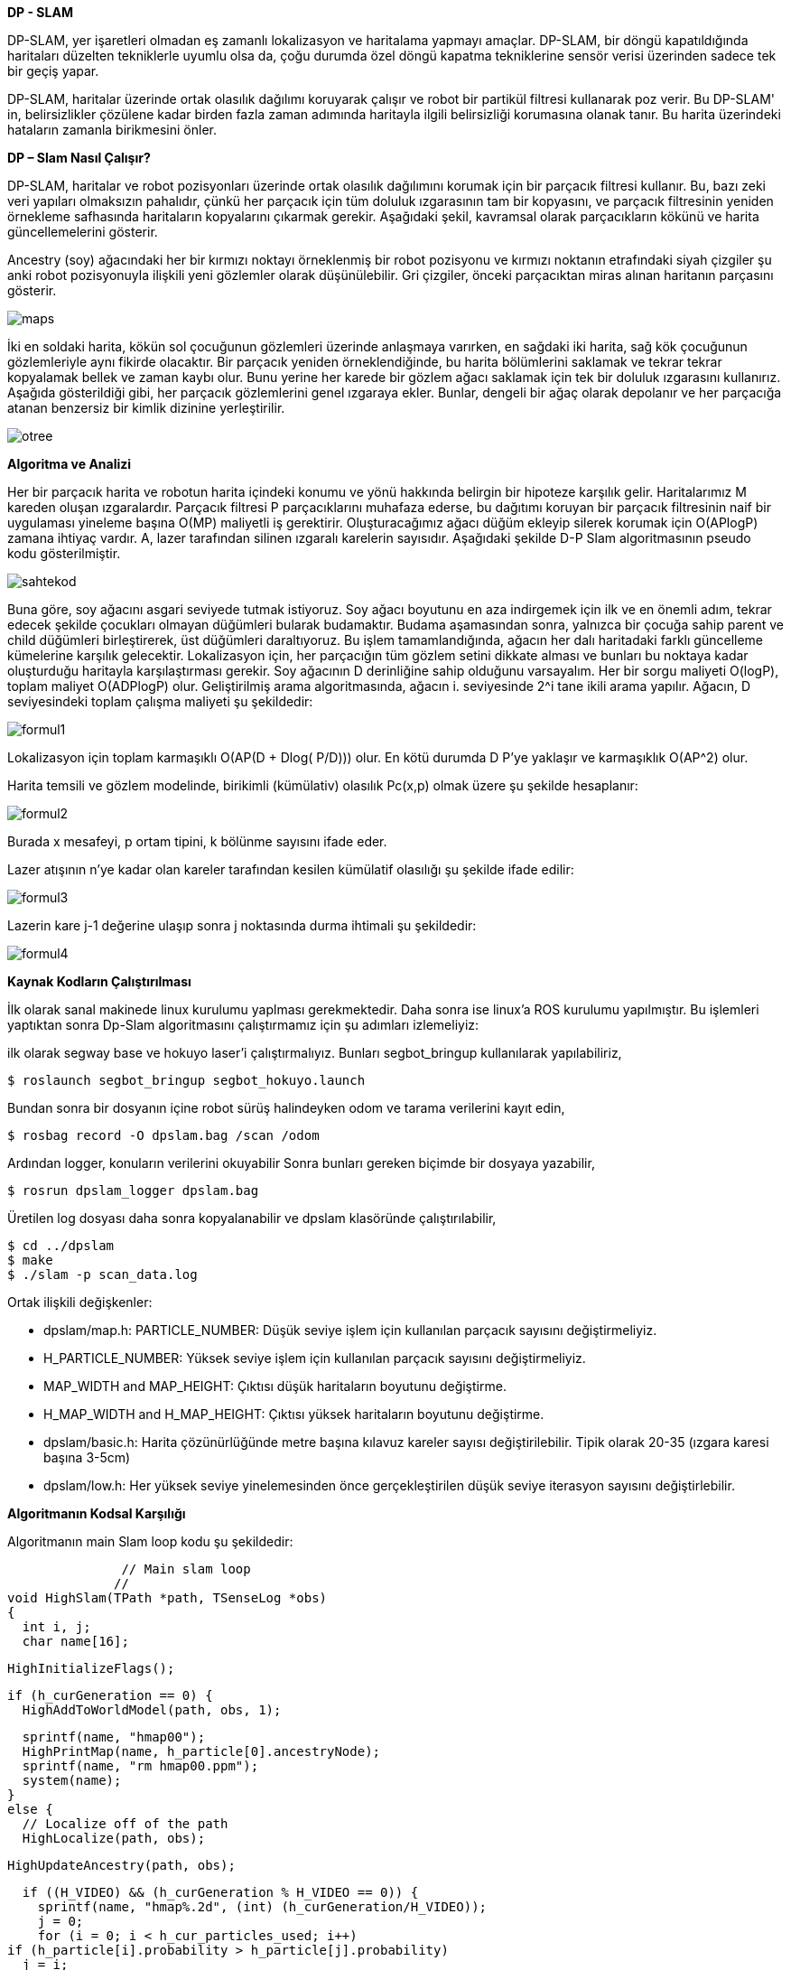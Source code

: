 *DP - SLAM*

DP-SLAM,
yer işaretleri olmadan eş zamanlı lokalizasyon ve haritalama yapmayı amaçlar. DP-SLAM, bir döngü kapatıldığında haritaları düzelten tekniklerle uyumlu olsa da, çoğu durumda özel döngü kapatma tekniklerine sensör verisi üzerinden sadece tek bir geçiş yapar.

DP-SLAM, haritalar üzerinde ortak olasılık dağılımı koruyarak çalışır ve robot bir partikül filtresi kullanarak poz verir. Bu DP-SLAM' in, belirsizlikler çözülene kadar birden fazla zaman adımında haritayla ilgili belirsizliği korumasına olanak tanır. Bu harita üzerindeki hataların zamanla birikmesini önler.

*DP – Slam Nasıl Çalışır?*

DP-SLAM, haritalar ve robot pozisyonları üzerinde ortak olasılık dağılımını korumak için bir parçacık filtresi kullanır. Bu, bazı zeki veri yapıları olmaksızın pahalıdır, çünkü her parçacık için tüm doluluk ızgarasının tam bir kopyasını, ve parçacık filtresinin yeniden örnekleme safhasında haritaların kopyalarını çıkarmak gerekir. Aşağıdaki şekil, kavramsal olarak parçacıkların kökünü ve harita güncellemelerini gösterir.

Ancestry (soy) ağacındaki her bir kırmızı noktayı örneklenmiş bir robot pozisyonu ve kırmızı noktanın etrafındaki siyah çizgiler şu anki robot pozisyonuyla ilişkili yeni gözlemler olarak düşünülebilir. Gri çizgiler, önceki parçacıktan miras alınan haritanın parçasını gösterir.

image::images/maps.png[] 

İki en soldaki harita, kökün sol çocuğunun gözlemleri üzerinde anlaşmaya varırken, en sağdaki iki harita, sağ kök çocuğunun gözlemleriyle aynı fikirde olacaktır. Bir parçacık yeniden örneklendiğinde, bu harita bölümlerini saklamak ve tekrar tekrar kopyalamak bellek ve zaman kaybı olur. Bunu yerine her karede bir gözlem ağacı saklamak için tek bir doluluk ızgarasını kullanırız. Aşağıda gösterildiği gibi, her parçacık gözlemlerini genel ızgaraya ekler. Bunlar, dengeli bir ağaç olarak depolanır ve her parçacığa atanan benzersiz bir kimlik dizinine yerleştirilir.

image::images/otree.png[]


*Algoritma ve Analizi*

Her bir parçacık harita ve robotun harita içindeki konumu ve yönü hakkında belirgin bir hipoteze karşılık gelir. Haritalarımız M kareden oluşan ızgaralardır. Parçacık filtresi P parçacıklarını muhafaza ederse, bu dağıtımı koruyan bir parçacık filtresinin naif bir uygulaması yineleme başına O(MP) maliyetli iş gerektirir.
Oluşturacağımız ağacı düğüm ekleyip silerek korumak için O(APlogP) zamana ihtiyaç vardır.  A, lazer tarafından silinen ızgaralı karelerin sayısıdır. 
Aşağıdaki şekilde D-P Slam algoritmasının pseudo kodu gösterilmiştir.

image::images/sahtekod.PNG[]

Buna göre, soy ağacını asgari seviyede tutmak istiyoruz. Soy ağacı boyutunu en aza indirgemek için ilk ve en önemli adım, tekrar edecek şekilde çocukları olmayan düğümleri bularak budamaktır. Budama aşamasından sonra, yalnızca bir çocuğa sahip parent ve child düğümleri birleştirerek, üst düğümleri daraltıyoruz. Bu işlem tamamlandığında, ağacın her dalı haritadaki farklı güncelleme kümelerine karşılık gelecektir.
Lokalizasyon için, her parçacığın tüm gözlem setini dikkate alması ve bunları bu noktaya kadar oluşturduğu haritayla karşılaştırması gerekir.  Soy ağacının D derinliğine sahip olduğunu varsayalım. Her bir sorgu maliyeti O(logP), toplam maliyet O(ADPlogP) olur.
Geliştirilmiş arama algoritmasında, ağacın i. seviyesinde 2^i tane ikili arama yapılır. Ağacın, D seviyesindeki toplam çalışma maliyeti şu şekildedir:

image::images/formul1.PNG[]

Lokalizasyon için toplam karmaşıklı O(AP(D + Dlog( P/D))) olur. En kötü durumda D P’ye yaklaşır ve karmaşıklık O(AP^2) olur.

Harita temsili ve gözlem modelinde, birikimli (kümülativ) olasılık Pc(x,p) olmak üzere şu şekilde hesaplanır:

image::images/formul2.PNG[]

Burada x mesafeyi, p ortam tipini, k bölünme sayısını ifade eder.

Lazer atışının n'ye kadar olan kareler tarafından kesilen kümülatif olasılığı şu şekilde ifade edilir:

image::images/formul3.PNG[]

Lazerin kare j-1 değerine ulaşıp sonra j noktasında durma ihtimali şu şekildedir:

image::images/formul4.PNG[]


*Kaynak Kodların Çalıştırılması*

İlk olarak sanal makinede linux kurulumu yaplması gerekmektedir. Daha sonra ise linux'a ROS kurulumu yapılmıştır. Bu işlemleri yaptıktan sonra Dp-Slam algoritmasını çalıştırmamız için şu adımları izlemeliyiz:

ilk olarak segway base ve hokuyo laser'i çalıştırmalıyız. Bunları segbot_bringup kullanılarak yapılabiliriz,

  $ roslaunch segbot_bringup segbot_hokuyo.launch
 
Bundan sonra bir dosyanın içine robot sürüş halindeyken odom ve tarama verilerini kayıt edin,
  
  $ rosbag record -O dpslam.bag /scan /odom

Ardından logger, konuların verilerini okuyabilir Sonra bunları gereken biçimde bir dosyaya yazabilir,

  $ rosrun dpslam_logger dpslam.bag

Üretilen log dosyası daha sonra kopyalanabilir ve dpslam klasöründe çalıştırılabilir,

  $ cd ../dpslam
  $ make
  $ ./slam -p scan_data.log
  
Ortak ilişkili değişkenler: 

- dpslam/map.h:	PARTICLE_NUMBER: Düşük seviye işlem için kullanılan parçacık sayısını değiştirmeliyiz.

- H_PARTICLE_NUMBER: Yüksek seviye işlem için kullanılan parçacık sayısını değiştirmeliyiz.

- MAP_WIDTH and MAP_HEIGHT: Çıktısı düşük haritaların boyutunu değiştirme.

- H_MAP_WIDTH and H_MAP_HEIGHT: Çıktısı yüksek haritaların boyutunu değiştirme.

- dpslam/basic.h: Harita çözünürlüğünde metre başına kılavuz kareler sayısı değiştirilebilir. Tipik olarak 20-35 (ızgara karesi başına 3-5cm)

- dpslam/low.h: Her yüksek seviye yinelemesinden önce gerçekleştirilen düşük seviye iterasyon sayısını değiştirlebilir.

*Algoritmanın Kodsal Karşılığı*

Algoritmanın main Slam loop kodu şu şekildedir:

                         // Main slam loop
                        //
          void HighSlam(TPath *path, TSenseLog *obs)
          {
            int i, j;
            char name[16];

            HighInitializeFlags();

            if (h_curGeneration == 0) {
              HighAddToWorldModel(path, obs, 1);

              sprintf(name, "hmap00");
              HighPrintMap(name, h_particle[0].ancestryNode);
              sprintf(name, "rm hmap00.ppm");
              system(name);
            }
            else {
              // Localize off of the path
              HighLocalize(path, obs);

              HighUpdateAncestry(path, obs);

              if ((H_VIDEO) && (h_curGeneration % H_VIDEO == 0)) {
                sprintf(name, "hmap%.2d", (int) (h_curGeneration/H_VIDEO));
                j = 0;
                for (i = 0; i < h_cur_particles_used; i++)
            if (h_particle[i].probability > h_particle[j].probability)
              j = i;

                HighPrintMap(name, h_particle[j].ancestryNode);
                sprintf(name, "rm hmap%.2d.ppm", (int) (h_curGeneration/H_VIDEO));
                system(name);
              }
            }

            h_curGeneration++;
            HighInitializeFlags();
          }

                          CloseLowSlam();
                          return NULL;
                        }


Haritaları üretmek ve korumak için kod:

            #include <sys/types.h>
            #include <sys/stat.h>
            #include <fcntl.h>
            #include <sys/wait.h>
            #include <math.h>
            #include <strings .h>
            #include <string.h>
            #include <stdlib.h>
            #include <stdio.h>
            #include "lowMap.h"
            #define L_PRIOR (-1.0/(MAP_SCALE*8.0))
            #define L_PRIOR_DIST 4.0
            PMapStarter lowMap[MAP_WIDTH][MAP_HEIGHT];
            TAncestor l_particleID[ID_NUMBER];
            // Our current set of particles being processed by the particle filter
            TParticle l_particle[PARTICLE_NUMBER];
            // We like to keep track of exactly how many particles we are currently using.
            int l_cur_particles_used;
            int FLAG;
            void LowInitializeFlags()
            {
              while (observationID > 0) {
                observationID--;
                flagMap[obsX[observationID]][obsY[observationID]] = 0;
                obsX[observationID] = 0;
                obsY[observationID] = 0;
              }
              observationID = 1;
            }
            void LowInitializeWorldMap()
            {
              int x, y;
              for (y=0; y < MAP_HEIGHT; y++)
                for (x=0; x < MAP_WIDTH; x++) {
                  // The map is a set of pointers. Null represents that it is unobserved.
                  lowMap[x][y] = NULL;
                  // flagMap is set to all zeros, indicating that location does not have an
                  // entry in the observationArray
                  flagMap[x][y] = 0;
                }
              // There are no entries in the observationArray yet, so obsX/obsY are set to 0
              for (x=0; x < AREA; x++) {
                obsX[x] = 0;
                obsY[x] = 0;
              }
              // observationArray[0] is reserved as a constant for "unused". We start the
              // array at 1.
              observationID = 1;
            }
            void LowDestroyMap()
            {
              int x, y;
              // Get rid of the old map.
              for (y=0; y < MAP_HEIGHT; y++)
                for (x=0; x < MAP_WIDTH; x++) {
                  while (lowMap[x][y] != NULL) {
              free(lowMap[x][y]->array);
              free(lowMap[x][y]);
              lowMap[x][y] = NULL;
                  }
                }
            }
            void LowResizeArray(TMapStarter *node, int deadID)
            {
              short int i, j, ID, x, y;
              short int hash[ID_NUMBER];
              int source, last;
              TMapNode *temp;
              // observations leads to a reduction in the size of a dynamic array.
              if (deadID >= 0)
                node->dead++;
              node->size = (int)(ceil((node->total - node->dead)*1.75));
              temp = (TMapNode *) malloc(sizeof(TMapNode)*node->size);
              if (temp == NULL) fprintf(stderr, "Malloc failed in expansion of arrays.  %d\n", node->size);
              // Initialize our hash table.
              for (i=0; i < ID_NUMBER; i++)
                hash[i] = -1;
              j = 0;
              // Run through each entry in our old array of observations.
              for (i=0; i < node->total; i++) {
                if (node->array[i].ID == deadID) {
                  l_particleID[deadID].mapEntries[node->array[i].source].node = -1;
                }
                // This observation is the first one of this ID entered into the new array. Just copy it over, and note its position.
                else if (hash[node->array[i].ID] == -1) {
                  // Copy the information into the new array.
                  temp[j].ID = node->array[i].ID;
                  temp[j].source = node->array[i].source;
                  temp[j].parentGen = node->array[i].parentGen;
                  temp[j].hits = node->array[i].hits;
                  temp[j].distance = node->array[i].distance;
                  // This entry is moving- alter its source to track it
                  l_particleID[ temp[j].ID ].mapEntries[ temp[j].source ].node = j;
                  // Note that an observation with this ID has already been entered into the new array, and where that was entered.
                  hash[node->array[i].ID] = j;
                  j++;
                }
                else if (node->array[i].distance > temp[hash[node->array[i].ID]].distance) {
                  // We set a couple of values to shorter variable names, in order to reduce indirection and make 
                  // reading the code easier.
                  ID = node->array[i].ID;   // The ID of the observations in conflict.
                  source = temp[hash[ID]].source;  // The ancestor node corresponding to that ID
                  // Remove the source of the dead entry
                  l_particleID[ID].total--;
                  last = l_particleID[ID].total;
                  l_particleID[ID].mapEntries[source].x = l_particleID[ID].mapEntries[last].x;
                  l_particleID[ID].mapEntries[source].y = l_particleID[ID].mapEntries[last].y;
                  l_particleID[ID].mapEntries[source].node = l_particleID[ID].mapEntries[last].node;
                  x = l_particleID[ID].mapEntries[source].x;
                  y = l_particleID[ID].mapEntries[source].y;
                  if ((lowMap[x][y] == node) && (l_particleID[ID].mapEntries[source].node < i))
              temp[hash[ID]].source = source;
                  else
              lowMap[x][y]->array[ l_particleID[ID].mapEntries[source].node ].source = source;
                  // Copy the more recent information into the slot previously held by the dead entry
                  temp[hash[ID]].source = node->array[i].source;
                  temp[hash[ID]].hits = node->array[i].hits;
                  temp[hash[ID]].distance = node->array[i].distance;
                  l_particleID[ID].mapEntries[ node->array[i].source ].node = hash[ID];
                }
                else {
                  // The new entry is an older form of the one already entered. We should inherit the new parentGen
                  if (node->array[i].parentGen != -1)
              temp[hash[node->array[i].ID]].parentGen = node->array[i].parentGen;
                  ID = node->array[i].ID;
                  source = node->array[i].source;
                  // Remove the source of the dead entry
                  l_particleID[ID].total--;
                  last = l_particleID[ID].total;
                  if (last != source) {
              l_particleID[ID].mapEntries[source].x = l_particleID[ID].mapEntries[last].x;
              l_particleID[ID].mapEntries[source].y = l_particleID[ID].mapEntries[last].y;
              l_particleID[ID].mapEntries[source].node = l_particleID[ID].mapEntries[last].node;
              // A source entry was moved. Make sure that the observation it links to notes the new source position.
              x = l_particleID[ID].mapEntries[source].x;
              y = l_particleID[ID].mapEntries[source].y;
              if ((lowMap[x][y] == node) && (l_particleID[ID].mapEntries[source].node <= i))
                temp[hash[ID]].source = source;
              else
                lowMap[x][y]->array[ l_particleID[ID].mapEntries[source].node ].source = source;
                  }
              node->total = j;
              node->dead = 0;
              free(node->array);
              node->array = temp;
            }  
            static void AddToWorkingArray(int i, TMapStarter *node, short int workingArray[]) 
            {
              int j, source, last;
              TEntryList *entries;
              // Keep an eye out for dead entries. They will be made apparent when two entries both have the same ID.
              if (workingArray[node->array[i].ID] == -1) 
                workingArray[node->array[i].ID] = i;
              else {
                if (node->array[i].distance < node->array[ workingArray[node->array[i].ID] ].distance) {
                  // Otherwise, remove the source, then remove the entry. Follow with a recursive call.
                  j = i;
                  if (node->array[i].parentGen >= 0)
              node->array[ workingArray[node->array[i].ID] ].parentGen = node->array[i].parentGen;
                }
                // The previously entered entry is outdated. Replace it with this newer one.
                else {
                  j = workingArray[node->array[i].ID];
                  workingArray[node->array[i].ID] = i;
                  if (node->array[j].parentGen >= 0)
              node->array[i].parentGen = node->array[j].parentGen;
                }
                l_particleID[node->array[j].ID].total--;
                entries = l_particleID[node->array[j].ID].mapEntries;
                source = node->array[j].source;
                last = l_particleID[node->array[j].ID].total;
                if (last != source) {
                  entries[source].x = entries[last].x;
                  entries[source].y = entries[last].y;
                  entries[source].node = entries[last].node;
                  lowMap[ entries[source].x ][ entries[source].y ]->array[ entries[source].node ].source = source;
                }    
                node->total--;
                node->dead--;
                if (j != node->total) {
                  node->array[j].parentGen = node->array[node->total].parentGen;
                  node->array[j].distance = node->array[node->total].distance;
                  node->array[j].source = node->array[node->total].source;
                  node->array[j].hits = node->array[node->total].hits;
                  node->array[j].ID = node->array[node->total].ID;
                  l_particleID[ node->array[j].ID ].mapEntries[ node->array[j].source ].node = j;
                  if (workingArray[node->array[j].ID] == node->total)
              workingArray[node->array[j].ID] = j;
                  else if (i != node->total) 
              // Final step- add this newly copied node to the working array (we don't want it skipped over)
              AddToWorkingArray(j, node, workingArray);
                }
              }
            }
            inline void LowBuildObservation(int x, int y, char usage)
            {
              TAncestor *lineage;
              PAncestor stack[PARTICLE_NUMBER];
              short int workingArray[ID_NUMBER+1];
              int i, here, topStack;
              char flag;
              // The size of the observationArray is not large enough- we throw out an error
              // message and stop the program
              if (observationID >= AREA) 
                fprintf(stderr, "aRoll over!\n");
              // Grab a slot in the observationArray
              flagMap[x][y] = observationID;
              obsX[observationID] = x;
              obsY[observationID] = y;
              observationID++;
              here = flagMap[x][y];
              // Initialize the slot and the ancestor particles
              for (i=0; i < ID_NUMBER; i++) {
                observationArray[here][i] = -1;
                workingArray[i] = -1;
                l_particleID[i].seen = 0;
              }
              for (i=0; i < lowMap[x][y]->total; i++) 
                AddToWorkingArray(i, lowMap[x][y], workingArray);
              if (usage) {
                flag = 1;
                for (i=0; i < lowMap[x][y]->total; i++) 
                  if (lowMap[x][y]->array[i].hits > 0) 
              flag = 0;
                  else
              workingArray[lowMap[x][y]->array[i].ID] = -2;
              }
              // Fill in the holes in the observation array, by using the value of their parents
              for (i=0; i < l_cur_particles_used; i++) {
                lineage = l_particle[i].ancestryNode;
                topStack = 0;
                while ((lineage != NULL) && (lineage->seen == 0)) {
                  // put this ancestor on the stack to look at later
                  stack[topStack] = lineage;
                  topStack++;
                  // Note that we already have seen this ancestor, for later lineage searches
                  lineage->seen = 1;
                  lineage = lineage->parent;  // Advance to this ancestor's parent
                }
                while (topStack > 0) {
                  topStack--;
                  lineage = stack[topStack];
                  if ((workingArray[lineage->ID] == -1) && (lineage->parent != NULL)) {
              workingArray[lineage->ID] = workingArray[lineage->parent->ID];
              if (workingArray[lineage->ID] == -1) 
                flag = 0;
                  }
                }
              }
              if ((usage) && (flag)) 
                flagMap[x][y] = -2;
              else
                for (i=0; i < ID_NUMBER; i++) 
                  observationArray[here][i] = workingArray[i];
            }
            void LowUpdateGridSquare(int x, int y, double distance, int hit, int parentID)
            {
              TEntryList *tempEntry;
              int here, i;
              if (lowMap[x][y] == NULL) {
                // Check to make sure there is still room left in the observation cache.
                if (observationID >= AREA) 
                  fprintf(stderr, "bRoll over!\n");
                // Display ownership of this slot
                flagMap[x][y] = observationID;
                obsX[observationID] = x;
                obsY[observationID] = y;
                observationID++;
                lowMap[x][y] = (TMapStarter *) malloc(sizeof(TMapStarter));
                if (lowMap[x][y] == NULL) fprintf(stderr, "Malloc failed in creation of Map Starter at %d %d\n", x, y);
                // No dead or obsolete entries yet.
                lowMap[x][y]->dead = 0;
                lowMap[x][y]->size = 1;
                lowMap[x][y]->array = (TMapNode *) malloc(sizeof(TMapNode));
                if (lowMap[x][y]->array == NULL) fprintf(stderr, "Malloc failed in making initial map array for %d %d\n", x, y);
                for (i=0; i < ID_NUMBER; i++) 
                  observationArray[flagMap[x][y]][i] = -1;
              }
              else if (flagMap[x][y] == 0) 
                LowBuildObservation(x, y, 0);
              here = observationArray[flagMap[x][y]][parentID];
              if ((here != -1) && (lowMap[x][y]->array[here].ID == parentID)) {
                lowMap[x][y]->array[here].hits = lowMap[x][y]->array[here].hits + hit;
                lowMap[x][y]->array[here].distance = lowMap[x][y]->array[here].distance + distance;
              }
              else {
                // We will be adding a new entry to the list- is there enough room?
                if (lowMap[x][y]->size <= lowMap[x][y]->total) {
                  LowResizeArray(lowMap[x][y], -71);
                  if (lowMap[x][y]->total == 0) {
              free(lowMap[x][y]->array);
              free(lowMap[x][y]);
              lowMap[x][y] = NULL;
                  }
                }         
                observationArray[flagMap[x][y]][parentID] = lowMap[x][y]->total;   
                if (l_particleID[parentID].size == 0) {
                  l_particleID[parentID].size = 1;
                  l_particleID[parentID].mapEntries = (TEntryList *) malloc(sizeof(TEntryList));
                  if (l_particleID[parentID].mapEntries == NULL) fprintf(stderr, "Malloc failed in creation of entry list array\n");
                }
                else if (l_particleID[parentID].size <= l_particleID[parentID].total) {
                  l_particleID[parentID].size = (int)(ceil(l_particleID[parentID].total*1.25));
                  tempEntry = (TEntryList *) malloc(sizeof(TEntryList)*l_particleID[parentID].size);
                  if (tempEntry == NULL) fprintf(stderr, "Malloc failed in expansion of entry list array\n");
                  for (i=0; i < l_particleID[parentID].total; i++) {
              tempEntry[i].x = l_particleID[parentID].mapEntries[i].x;
              tempEntry[i].y = l_particleID[parentID].mapEntries[i].y;
              tempEntry[i].node = l_particleID[parentID].mapEntries[i].node;
                  }
                  free(l_particleID[parentID].mapEntries);
                  l_particleID[parentID].mapEntries = tempEntry;
                }
                l_particleID[parentID].mapEntries[l_particleID[parentID].total].x = x;
                l_particleID[parentID].mapEntries[l_particleID[parentID].total].y = y;
                l_particleID[parentID].mapEntries[l_particleID[parentID].total].node = lowMap[x][y]->total;
                i = lowMap[x][y]->total;
                lowMap[x][y]->array[i].source = l_particleID[parentID].total;
                lowMap[x][y]->array[i].ID = parentID;
                l_particleID[parentID].total++;
                if (here == -1) {
                  lowMap[x][y]->array[i].hits = hit;
                  lowMap[x][y]->array[i].distance = distance + L_PRIOR_DIST;
                  lowMap[x][y]->array[i].parentGen = -2; 
                }
                else {
                  lowMap[x][y]->array[i].hits = lowMap[x][y]->array[here].hits + hit;
                  lowMap[x][y]->array[i].distance = distance + lowMap[x][y]->array[here].distance;
                  lowMap[x][y]->array[i].parentGen = l_particleID[ lowMap[x][y]->array[here].ID ].generation;
                }
                lowMap[x][y]->total++;
              }
            }
            void LowDeleteObservation(short int x, short int y, short int node) {
              int total;
              if ((node == -1) || (lowMap[x][y] == NULL))
                return;
              if (lowMap[x][y]->total - lowMap[x][y]->dead == 1) {
                free(lowMap[x][y]->array);
                free(lowMap[x][y]);
                lowMap[x][y] = NULL;
                return;
              }
              if ((int)((lowMap[x][y]->total - 1 - lowMap[x][y]->dead)*2.5) <= lowMap[x][y]->size) {
                LowResizeArray(lowMap[x][y], lowMap[x][y]->array[node].ID);
                if (lowMap[x][y]->total == 0) {
                  free(lowMap[x][y]->array);
                  free(lowMap[x][y]);
                  lowMap[x][y] = NULL;
                }
                return;
              }
              lowMap[x][y]->total--;       
              total = lowMap[x][y]->total;
              if (node != lowMap[x][y]->total) {
                lowMap[x][y]->array[node].hits      = lowMap[x][y]->array[total].hits;
                lowMap[x][y]->array[node].distance  = lowMap[x][y]->array[total].distance;
                lowMap[x][y]->array[node].ID        = lowMap[x][y]->array[total].ID;
                lowMap[x][y]->array[node].source    = lowMap[x][y]->array[total].source;
                lowMap[x][y]->array[node].parentGen = lowMap[x][y]->array[total].parentGen;
                l_particleID[ lowMap[x][y]->array[node].ID ].mapEntries[ lowMap[x][y]->array[node].source ].node = node;
              }
            }   
            inline double LowComputeProbability(int x, int y, double distance, int parentID) 
            {
              if (lowMap[x][y] == NULL) 
                return (1.0 - exp(L_PRIOR * distance));       
              if (flagMap[x][y] == 0) 
                LowBuildObservation(x, y, 1);     
              if (flagMap[x][y] == -2)
                return 0;    
              if (observationArray[flagMap[x][y]][parentID] == -1)
                return (1.0 - exp(L_PRIOR * distance));    
              if (observationArray[flagMap[x][y]][parentID] == -2)
                return 0;
              if (lowMap[x][y]->array[ observationArray[flagMap[x][y]][parentID] ].hits == 0)
                return 0;
              return (1.0 - exp(-(lowMap[x][y]->array[ observationArray[flagMap[x][y]][parentID] ].hits/
                      lowMap[x][y]->array[ observationArray[flagMap[x][y]][parentID] ].distance) * distance));
            }
            double LowComputeProb(int x, int y, double distance, int ID) 
            {
              int i;
              if (lowMap[x][y] == NULL) 
                return UNKNOWN;
              while (1) {
                for (i=0; i < lowMap[x][y]->total; i++) {
                  if (lowMap[x][y]->array[i].ID == ID) {
              if (lowMap[x][y]->array[i].hits == 0)
                return 0;
              return (1.0 - exp(-(lowMap[x][y]->array[i].hits/lowMap[x][y]->array[i].distance) * distance));
                  }
                }
                if (l_particleID[ID].parent == NULL)
                  return UNKNOWN;
                else 
                  ID = l_particleID[ID].parent->ID;
              }
              return UNKNOWN;
            }
            void LowAddTrace(double startx, double starty, double MeasuredDist, double theta, int parentID, int addEnd) {
              double overflow, slope; // Used for actually tracing the line
              int x, y, incX, incY, endx, endy;
              int xedge, yedge;      
              double dx, dy;
              double distance, error;
              double secant, cosecant;   // precomputed for speed
              secant = 1.0/fabs(cos(theta));
              cosecant = 1.0/fabs(sin(theta));
              distance = MIN(MeasuredDist, MAX_SENSE_RANGE);
              dx = (startx + (cos(theta) * distance));
              dy = (starty + (sin(theta) * distance));
              endx = (int) (dx);
              endy = (int) (dy);
              if (startx > dx) {
                incX = -1;
                xedge = 1;
              }
              else {
                incX = 1;
                xedge = 0;
              }
              if (starty > dy) {
                incY = -1;
                yedge = 1;
              }
              else {
                incY = 1;
                yedge = 0;
              }
              if (fabs(startx - dx) > fabs(starty - dy)) {
                 y = (int) (starty);
                overflow =  starty - y;
                if (incY == 1)
                  overflow = 1.0 - overflow;
                slope = fabs(tan(theta));
                error = fabs(((int)(startx)+incX+xedge)-startx);
                overflow = overflow - (slope*error);
                if (overflow < 0.0) {
                  y = y + incY;
                  overflow = overflow + 1.0;
                }
                // Now we can start the actual line trace.
                for (x = (int) (startx) + incX; x != endx; x = x + incX) {
                  overflow = overflow - slope;
                  if (overflow < 0.0)
              distance = (overflow+slope)*cosecant;
                  else
              distance = fabs(slope)*cosecant;
                  LowUpdateGridSquare(x, y, distance, 0, parentID);
                  if (overflow < 0) {
              y = y + incY;
              distance = -overflow*cosecant;
              overflow = overflow + 1.0;
              LowUpdateGridSquare(x, y, distance, 0, parentID);
                  }
                }
                // Update the last grid square seen as having a hit.
                if (addEnd) {
                  if (incX < 0)
              distance = fabs((x+1) - dx)*secant;
                  else
              distance = fabs(dx - x)*secant;
                  LowUpdateGridSquare(endx, endy, distance, 1, parentID);
                }
              }  
              else {
                x = (int) (startx);
                overflow = startx - x;
                if (incX == 1)
                  overflow = 1.0 - overflow;
                slope = 1.0/fabs(tan(theta));          
                error = fabs(((int)(starty)+incY+yedge)-starty);
                overflow = overflow - (error*slope);
                if (overflow < 0.0) {
                  x = x + incX;
                  overflow = overflow + 1.0;
                }
                for (y = (int) (starty) + incY; y != endy; y = y + incY) {
                  overflow = overflow - slope;
                  if (overflow < 0)
              distance = (overflow+slope)*secant;
                  else
              distance = fabs(slope)*secant;
                  LowUpdateGridSquare(x, y, distance, 0, parentID);
                  if (overflow < 0.0) {
              x = x + incX;
              distance = -overflow*secant;
              overflow = overflow + 1.0;
              LowUpdateGridSquare(x, y, distance, 0, parentID);
                  }
                }
                if (addEnd) {
                  if (incY < 0)
              distance = fabs(((y+1) - dy)/sin(theta));
                  else
              distance = fabs((dy - y)/sin(theta));
                  LowUpdateGridSquare(endx, endy, distance, 1, parentID);
                }
              }
            }
            double LowLineTrace(double startx, double starty, double theta, double MeasuredDist, int parentID, float culling) {
              double overflow, slope; // Used for actually tracing the line
              int x, y, incX, incY, endx, endy;
              double dx, dy;
              double totalProb; // Total probability that the line trace should have stopped before this step in the trace
              double eval;      // Total raw probability for the observation given this line trace through the map
              double prob, distance, error;
              double secant, cosecant;   // precomputed for speed
              double xblock, yblock;
              double xMotion, yMotion;
              double standardDist;
              // eval is the total probability for this line trace. Since this is a summation, eval starts at 0
              eval = 0.0;
              totalProb = 1.0;
              // a couple of variables are precomuted for speed.
              secant = 1.0/fabs(cos(theta));
              cosecant = 1.0/fabs(sin(theta));
              if (culling)
                distance = MeasuredDist+culling;
              else
                distance = MIN(MeasuredDist+20.0, MAX_SENSE_RANGE);
              // The endpoint of the scan, in both float and int.
              dx = (startx + (cos(theta) * distance));
              dy = (starty + (sin(theta) * distance));
              endx = (int) (dx);
              endy = (int) (dy);      
              if (startx > dx) {
                incX = -1;
                xblock = -startx;
              }
              else {
                incX = 1;
                xblock = 1.0-startx;
              }
              if (starty > dy) {
                incY = -1;
                yblock = -starty;
              }
              else {
                incY = 1;
                yblock = 1.0-starty;
              }
              // Two copies of the same basic code, swapping the roles of x and y, depending on which one is the primary 
              // direction of motion in the line trace.
              if (fabs(startx - dx) > fabs(starty - dy)) {
                y = (int) (starty);
                // The given starting point is non-integer. The line therefore starts at some point partially set in to the starting
                // square. Overflow starts at this off-center amount, in order to make steps in the y direction at the right places.
                overflow = starty - y;
                // Code is simpler if overflow is always decreasing towards zero. Note that slope is forced to be postive
                if (incY == 1) 
                  overflow = 1.0 - overflow;
                slope = fabs(tan(theta));
                if (slope > 1.0) 
                  slope = fabs((starty - dy) / (startx - dx));               
                dx = fabs((int)(startx)+xblock);
                dy = fabs(tan(theta)*dx);
                // The first step is actually in the y direction, due to the proximity of starty 
                // to the y axis. 
                if (overflow - dy < 0.0) {
                  y = y + incY;
                  overflow = overflow - dy + 1.0;
                }            
                else 
                  overflow = overflow - dy;            
                standardDist = slope*cosecant;         
                xMotion = -fabs(fabs(( ((int) (startx)) +xblock) * secant) - MeasuredDist);
                yMotion = -fabs(fabs((y+yblock) * cosecant) - MeasuredDist);
                for (x = (int) (startx) + incX; x != endx; x = x + incX) {
                  // Update our two running counts.
                  xMotion = xMotion + secant;
                  overflow = overflow - slope;      
                  if (overflow < 0.0) 
              distance = (overflow+slope)*cosecant;
                  else 
              distance = standardDist;
                  prob = totalProb * LowComputeProbability(x, y, distance, parentID);
                  if (prob > 0) {
              if (overflow < 0.0)
                error = fabs(yMotion);
              else
                error = fabs(xMotion);
              if (error < 20.0) 
                eval = eval + (prob * exp(-(error*error)/(2*LOW_VARIANCE)));
              totalProb = totalProb - prob;
                  }
                  if (overflow < 0.0) {
              y += incY;
              yMotion = yMotion + cosecant;
              distance = -overflow*cosecant;
              overflow = overflow + 1.0;
              prob = totalProb * LowComputeProbability(x, y, distance, parentID);
              if (prob > 0) {        
                error = fabs(xMotion);
                if (error < 20.0) 
                  eval = eval + (prob * exp(-(error*error)/(2*LOW_VARIANCE)));
              }
              totalProb = totalProb - prob;
                  }
                }
              }
              else {
                x = (int) (startx);
                overflow = startx - x;
                if (incX == 1)
                  overflow = 1.0 - overflow;
                slope = 1.0/fabs(tan(theta));
                // (See corresponding comments in the previous half of this function)
                dy = fabs((int)(starty)+yblock);
                dx = fabs(dy/tan(theta));
                if (overflow - dx < 0) {
                  x = x + incX;
                  overflow = overflow - dx + 1.0;
                }
                else 
                  overflow = overflow - dx;
                standardDist = slope*secant;
                xMotion = -fabs(fabs((x+xblock) * secant) - MeasuredDist);
                yMotion = -fabs(fabs(( ((int) (starty)) +yblock) * cosecant) - MeasuredDist);
                for (y = (int) (starty) + incY; y != endy; y = y + incY) {
                  yMotion = yMotion + cosecant;
                  overflow = overflow - slope;
                  if (overflow < 0.0) 
              distance = (overflow+slope)*secant;
                  else 
              distance = standardDist;
                  prob = totalProb * LowComputeProbability(x, y, distance, parentID);
                  if (prob > 0) {
              if (overflow < 0.0) 
                error = fabs(xMotion);
              else 
                error = fabs(yMotion);
              if (error < 20.0) 
                eval = eval + (prob * exp(-(error*error)/(2*LOW_VARIANCE)));
                  }
                  totalProb = totalProb - prob;
                  if (overflow < 0.0) {
              x += incX;
              xMotion = xMotion + secant;
              distance = -overflow*secant;
              overflow = overflow + 1.0;
              prob = totalProb * LowComputeProbability(x, y, distance, parentID);
              if (prob > 0) {
                error = fabs(yMotion);
                if (error < 20.0) 
                  eval = eval + (prob * exp(-(error*error)/(2*LOW_VARIANCE)));
              }
              totalProb = totalProb - prob;
                  }
                }
              }
              if (MeasuredDist >= MAX_SENSE_RANGE) 
                return (eval + totalProb);
              if (totalProb == 1)
                return 0;
              return (eval / (1.0 - totalProb));
             
             
*Örnek İnput ve Output*

image::images/in[]

image::images/out[]
